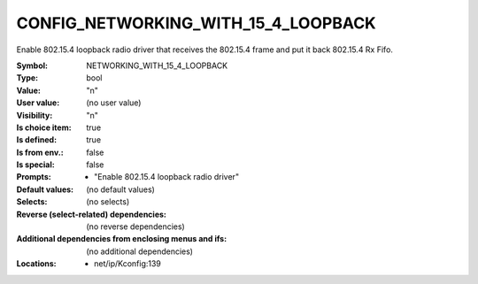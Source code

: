 
.. _CONFIG_NETWORKING_WITH_15_4_LOOPBACK:

CONFIG_NETWORKING_WITH_15_4_LOOPBACK
####################################


Enable 802.15.4 loopback radio driver that receives
the 802.15.4 frame and put it back 802.15.4 Rx Fifo.



:Symbol:           NETWORKING_WITH_15_4_LOOPBACK
:Type:             bool
:Value:            "n"
:User value:       (no user value)
:Visibility:       "n"
:Is choice item:   true
:Is defined:       true
:Is from env.:     false
:Is special:       false
:Prompts:

 *  "Enable 802.15.4 loopback radio driver"
:Default values:
 (no default values)
:Selects:
 (no selects)
:Reverse (select-related) dependencies:
 (no reverse dependencies)
:Additional dependencies from enclosing menus and ifs:
 (no additional dependencies)
:Locations:
 * net/ip/Kconfig:139